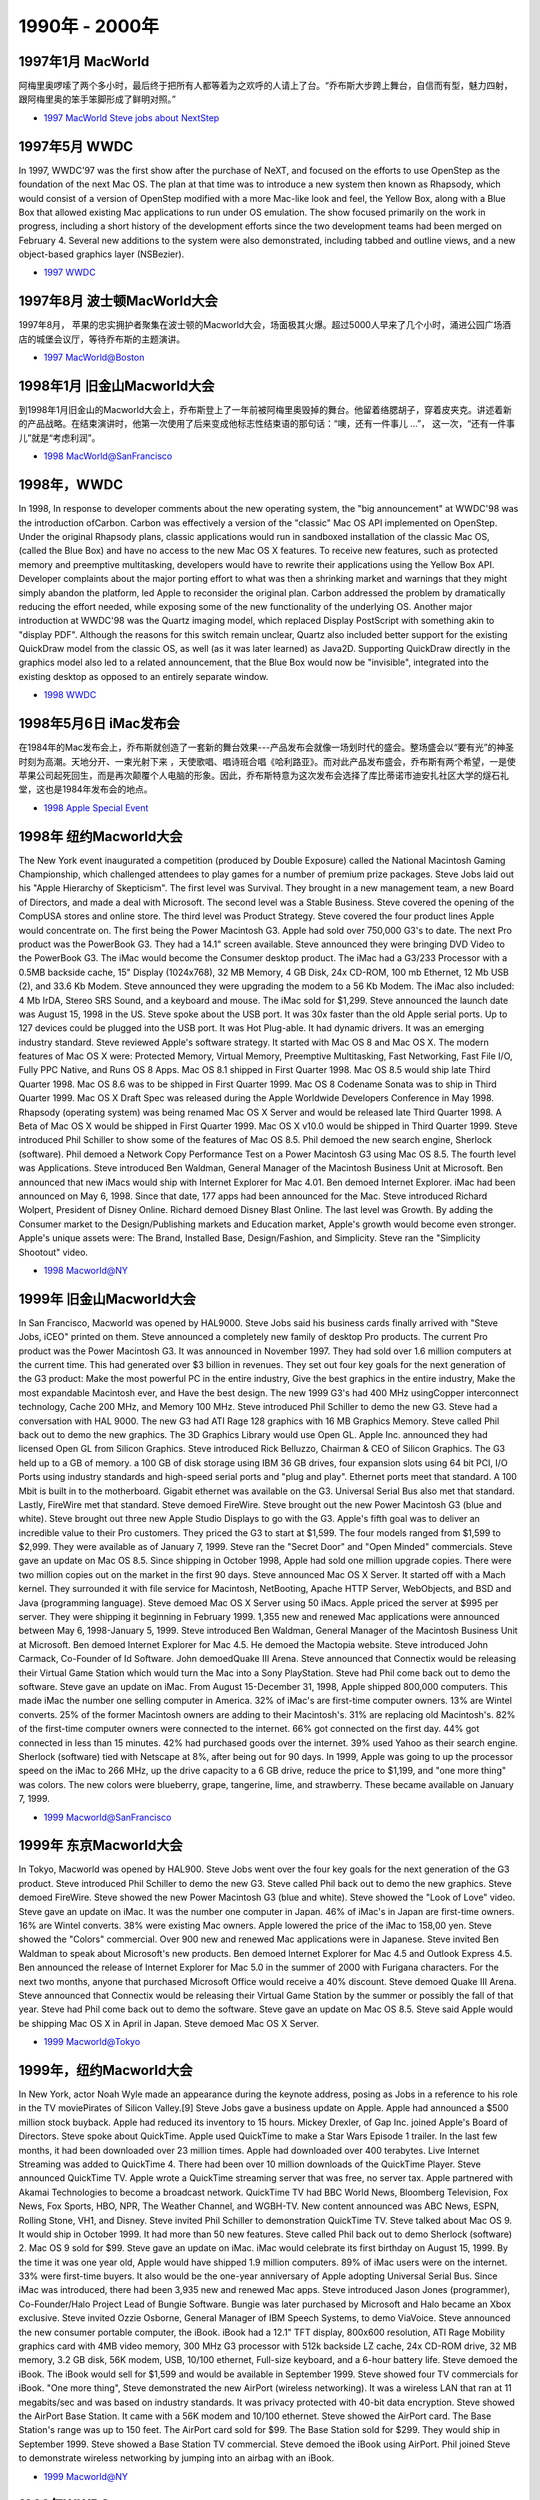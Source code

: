 .. 90s:

1990年 - 2000年
=======================


1997年1月 MacWorld
^^^^^^^^^^^^^^^^^^^^^^^

阿梅里奥啰嗦了两个多小时，最后终于把所有人都等着为之欢呼的人请上了台。“乔布斯大步跨上舞台，自信而有型，魅力四射，跟阿梅里奥的笨手笨脚形成了鲜明对照。”

* `1997 MacWorld Steve jobs about NextStep`_

1997年5月 WWDC
^^^^^^^^^^^^^^^^^^^^^^^

In 1997, WWDC'97 was the first show after the purchase of NeXT, and focused on the efforts to use OpenStep as the foundation of the next Mac OS. The plan at that time was to introduce a new system then known as Rhapsody, which would consist of a version of OpenStep modified with a more Mac-like look and feel, the Yellow Box, along with a Blue Box that allowed existing Mac applications to run under OS emulation. The show focused primarily on the work in progress, including a short history of the development efforts since the two development teams had been merged on February 4. Several new additions to the system were also demonstrated, including tabbed and outline views, and a new object-based graphics layer (NSBezier).

* `1997 WWDC`_

1997年8月 波士顿MacWorld大会
^^^^^^^^^^^^^^^^^^^^^^^^^^^^
1997年8月， 苹果的忠实拥护者聚集在波士顿的Macworld大会，场面极其火爆。超过5000人早来了几个小时，涌进公园广场酒店的城堡会议厅，等待乔布斯的主题演讲。

* `1997 MacWorld@Boston`_


1998年1月 旧金山Macworld大会
^^^^^^^^^^^^^^^^^^^^^^^^^^^^^
到1998年1月旧金山的Macworld大会上，乔布斯登上了一年前被阿梅里奥毁掉的舞台。他留着络腮胡子，穿着皮夹克。讲述着新的产品战略。在结束演讲时，他第一次使用了后来变成他标志性结束语的那句话：“噢，还有一件事儿 ...”， 这一次，“还有一件事儿”就是“考虑利润”。

* `1998 MacWorld@SanFrancisco`_


1998年，WWDC
^^^^^^^^^^^^^^^^^^
In 1998, In response to developer comments about the new operating system, the "big announcement" at WWDC'98 was the introduction ofCarbon. Carbon was effectively a version of the "classic" Mac OS API implemented on OpenStep. Under the original Rhapsody plans, classic applications would run in sandboxed installation of the classic Mac OS, (called the Blue Box) and have no access to the new Mac OS X features. To receive new features, such as protected memory and preemptive multitasking, developers would have to rewrite their applications using the Yellow Box API. Developer complaints about the major porting effort to what was then a shrinking market and warnings that they might simply abandon the platform, led Apple to reconsider the original plan. Carbon addressed the problem by dramatically reducing the effort needed, while exposing some of the new functionality of the underlying OS. Another major introduction at WWDC'98 was the Quartz imaging model, which replaced Display PostScript with something akin to "display PDF". Although the reasons for this switch remain unclear, Quartz also included better support for the existing QuickDraw model from the classic OS, as well (as it was later learned) as Java2D. Supporting QuickDraw directly in the graphics model also led to a related announcement, that the Blue Box would now be "invisible", integrated into the existing desktop as opposed to an entirely separate window.

* `1998 WWDC`_

1998年5月6日 iMac发布会
^^^^^^^^^^^^^^^^^^^^^^^^
在1984年的Mac发布会上，乔布斯就创造了一套新的舞台效果---产品发布会就像一场划时代的盛会。整场盛会以“要有光”的神圣时刻为高潮。天地分开、一束光射下来 ，天使歌唱、唱诗班合唱《哈利路亚》。而对此产品发布盛会，乔布斯有两个希望，一是使苹果公司起死回生，而是再次颠覆个人电脑的形象。因此，乔布斯特意为这次发布会选择了库比蒂诺市迪安扎社区大学的燧石礼堂，这也是1984年发布会的地点。

* `1998 Apple Special Event`_

1998年 纽约Macworld大会
^^^^^^^^^^^^^^^^^^^^^^^^^
The New York event inaugurated a competition (produced by Double Exposure) called the National Macintosh Gaming Championship, which challenged attendees to play games for a number of premium prize packages. Steve Jobs laid out his "Apple Hierarchy of Skepticism". The first level was Survival. They brought in a new management team, a new Board of Directors, and made a deal with Microsoft. The second level was a Stable Business. Steve covered the opening of the CompUSA stores and online store. The third level was Product Strategy. Steve covered the four product lines Apple would concentrate on. The first being the Power Macintosh G3. Apple had sold over 750,000 G3's to date. The next Pro product was the PowerBook G3. They had a 14.1" screen available. Steve announced they were bringing DVD Video to the PowerBook G3. The iMac would become the Consumer desktop product. The iMac had a G3/233 Processor with a 0.5MB backside cache, 15" Display (1024x768), 32 MB Memory, 4 GB Disk, 24x CD-ROM, 100 mb Ethernet, 12 Mb USB (2), and 33.6 Kb Modem. Steve announced they were upgrading the modem to a 56 Kb Modem. The iMac also included: 4 Mb IrDA, Stereo SRS Sound, and a keyboard and mouse. The iMac sold for $1,299. Steve announced the launch date was August 15, 1998 in the US. Steve spoke about the USB port. It was 30x faster than the old Apple serial ports. Up to 127 devices could be plugged into the USB port. It was Hot Plug-able. It had dynamic drivers. It was an emerging industry standard. Steve reviewed Apple's software strategy. It started with Mac OS 8 and Mac OS X. The modern features of Mac OS X were: Protected Memory, Virtual Memory, Preemptive Multitasking, Fast Networking, Fast File I/O, Fully PPC Native, and Runs OS 8 Apps. Mac OS 8.1 shipped in First Quarter 1998. Mac OS 8.5 would ship late Third Quarter 1998. Mac OS 8.6 was to be shipped in First Quarter 1999. Mac OS 8 Codename Sonata was to ship in Third Quarter 1999. Mac OS X Draft Spec was released during the Apple Worldwide Developers Conference in May 1998. Rhapsody (operating system) was being renamed Mac OS X Server and would be released late Third Quarter 1998. A Beta of Mac OS X would be shipped in First Quarter 1999. Mac OS X v10.0 would be shipped in Third Quarter 1999. Steve introduced Phil Schiller to show some of the features of Mac OS 8.5. Phil demoed the new search engine, Sherlock (software). Phil demoed a Network Copy Performance Test on a Power Macintosh G3 using Mac OS 8.5. The fourth level was Applications. Steve introduced Ben Waldman, General Manager of the Macintosh Business Unit at Microsoft. Ben announced that new iMacs would ship with Internet Explorer for Mac 4.01. Ben demoed Internet Explorer. iMac had been announced on May 6, 1998. Since that date, 177 apps had been announced for the Mac. Steve introduced Richard Wolpert, President of Disney Online. Richard demoed Disney Blast Online. The last level was Growth. By adding the Consumer market to the Design/Publishing markets and Education market, Apple's growth would become even stronger. Apple's unique assets were: The Brand, Installed Base, Design/Fashion, and Simplicity. Steve ran the "Simplicity Shootout" video.

* `1998 Macworld@NY`_


1999年 旧金山Macworld大会
^^^^^^^^^^^^^^^^^^^^^^^^^^

In San Francisco, Macworld was opened by HAL9000. Steve Jobs said his business cards finally arrived with "Steve Jobs, iCEO" printed on them. Steve announced a completely new family of desktop Pro products. The current Pro product was the Power Macintosh G3. It was announced in November 1997. They had sold over 1.6 million computers at the current time. This had generated over $3 billion in revenues. They set out four key goals for the next generation of the G3 product: Make the most powerful PC in the entire industry, Give the best graphics in the entire industry, Make the most expandable Macintosh ever, and Have the best design. The new 1999 G3's had 400 MHz usingCopper interconnect technology, Cache 200 MHz, and Memory 100 MHz. Steve introduced Phil Schiller to demo the new G3. Steve had a conversation with HAL 9000. The new G3 had ATI Rage 128 graphics with 16 MB Graphics Memory. Steve called Phil back out to demo the new graphics. The 3D Graphics Library would use Open GL. Apple Inc. announced they had licensed Open GL from Silicon Graphics. Steve introduced Rick Belluzzo, Chairman & CEO of Silicon Graphics. The G3 held up to a GB of memory. a 100 GB of disk storage using IBM 36 GB drives, four expansion slots using 64 bit PCI, I/O Ports using industry standards and high-speed serial ports and "plug and play". Ethernet ports meet that standard. A 100 Mbit is built in to the motherboard. Gigabit ethernet was available on the G3. Universal Serial Bus also met that standard. Lastly, FireWire met that standard. Steve demoed FireWire. Steve brought out the new Power Macintosh G3 (blue and white). Steve brought out three new Apple Studio Displays to go with the G3. Apple's fifth goal was to deliver an incredible value to their Pro customers. They priced the G3 to start at $1,599. The four models ranged from $1,599 to $2,999. They were available as of January 7, 1999. Steve ran the "Secret Door" and "Open Minded" commercials. Steve gave an update on Mac OS 8.5. Since shipping in October 1998, Apple had sold one million upgrade copies. There were two million copies out on the market in the first 90 days. Steve announced Mac OS X Server. It started off with a Mach kernel. They surrounded it with file service for Macintosh, NetBooting, Apache HTTP Server, WebObjects, and BSD and Java (programming language). Steve demoed Mac OS X Server using 50 iMacs. Apple priced the server at $995 per server. They were shipping it beginning in February 1999. 1,355 new and renewed Mac applications were announced between May 6, 1998-January 5, 1999. Steve introduced Ben Waldman, General Manager of the Macintosh Business Unit at Microsoft. Ben demoed Internet Explorer for Mac 4.5. He demoed the Mactopia website. Steve introduced John Carmack, Co-Founder of Id Software. John demoedQuake III Arena. Steve announced that Connectix would be releasing their Virtual Game Station which would turn the Mac into a Sony PlayStation. Steve had Phil come back out to demo the software. Steve gave an update on iMac. From August 15-December 31, 1998, Apple shipped 800,000 computers. This made iMac the number one selling computer in America. 32% of iMac's are first-time computer owners. 13% are Wintel converts. 25% of the former Macintosh owners are adding to their Macintosh's. 31% are replacing old Macintosh's. 82% of the first-time computer owners were connected to the internet. 66% got connected on the first day. 44% got connected in less than 15 minutes. 42% had purchased goods over the internet. 39% used Yahoo as their search engine. Sherlock (software) tied with Netscape at 8%, after being out for 90 days. In 1999, Apple was going to up the processor speed on the iMac to 266 MHz, up the drive capacity to a 6 GB drive, reduce the price to $1,199, and "one more thing" was colors. The new colors were blueberry, grape, tangerine, lime, and strawberry. These became available on January 7, 1999.

* `1999 Macworld@SanFrancisco`_


1999年 东京Macworld大会
^^^^^^^^^^^^^^^^^^^^^^^^^
In Tokyo, Macworld was opened by HAL900. Steve Jobs went over the four key goals for the next generation of the G3 product. Steve introduced Phil Schiller to demo the new G3. Steve called Phil back out to demo the new graphics. Steve demoed FireWire. Steve showed the new Power Macintosh G3 (blue and white). Steve showed the "Look of Love" video. Steve gave an update on iMac. It was the number one computer in Japan. 46% of iMac's in Japan are first-time owners. 16% are Wintel converts. 38% were existing Mac owners. Apple lowered the price of the iMac to 158,00 yen. Steve showed the "Colors" commercial. Over 900 new and renewed Mac applications were in Japanese. Steve invited Ben Waldman to speak about Microsoft's new products. Ben demoed Internet Explorer for Mac 4.5 and Outlook Express 4.5. Ben announced the release of Internet Explorer for Mac 5.0 in the summer of 2000 with Furigana characters. For the next two months, anyone that purchased Microsoft Office would receive a 40% discount. Steve demoed Quake III Arena. Steve announced that Connectix would be releasing their Virtual Game Station by the summer or possibly the fall of that year. Steve had Phil come back out to demo the software. Steve gave an update on Mac OS 8.5. Steve said Apple would be shipping Mac OS X in April in Japan. Steve demoed Mac OS X Server.

* `1999 Macworld@Tokyo`_


1999年，纽约Macworld大会
^^^^^^^^^^^^^^^^^^^^^^^^^^
In New York, actor Noah Wyle made an appearance during the keynote address, posing as Jobs in a reference to his role in the TV moviePirates of Silicon Valley.[9] Steve Jobs gave a business update on Apple. Apple had announced a $500 million stock buyback. Apple had reduced its inventory to 15 hours. Mickey Drexler, of Gap Inc. joined Apple's Board of Directors. Steve spoke about QuickTime. Apple used QuickTime to make a Star Wars Episode 1 trailer. In the last few months, it had been downloaded over 23 million times. Apple had downloaded over 400 terabytes. Live Internet Streaming was added to QuickTime 4. There had been over 10 million downloads of the QuickTime Player. Steve announced QuickTime TV. Apple wrote a QuickTime streaming server that was free, no server tax. Apple partnered with Akamai Technologies to become a broadcast network. QuickTime TV had BBC World News, Bloomberg Television, Fox News, Fox Sports, HBO, NPR, The Weather Channel, and WGBH-TV. New content announced was ABC News, ESPN, Rolling Stone, VH1, and Disney. Steve invited Phil Schiller to demonstration QuickTime TV. Steve talked about Mac OS 9. It would ship in October 1999. It had more than 50 new features. Steve called Phil back out to demo Sherlock (software) 2. Mac OS 9 sold for $99. Steve gave an update on iMac. iMac would celebrate its first birthday on August 15, 1999. By the time it was one year old, Apple would have shipped 1.9 million computers. 89% of iMac users were on the internet. 33% were first-time buyers. It also would be the one-year anniversary of Apple adopting Universal Serial Bus. Since iMac was introduced, there had been 3,935 new and renewed Mac apps. Steve introduced Jason Jones (programmer), Co-Founder/Halo Project Lead of Bungie Software. Bungie was later purchased by Microsoft and Halo became an Xbox exclusive. Steve invited Ozzie Osborne, General Manager of IBM Speech Systems, to demo ViaVoice. Steve announced the new consumer portable computer, the iBook. iBook had a 12.1" TFT display, 800x600 resolution, ATI Rage Mobility graphics card with 4MB video memory, 300 MHz G3 processor with 512k backside LZ cache, 24x CD-ROM drive, 32 MB memory, 3.2 GB disk, 56K modem, USB, 10/100 ethernet, Full-size keyboard, and a 6-hour battery life. Steve demoed the iBook. The iBook would sell for $1,599 and would be available in September 1999. Steve showed four TV commercials for iBook. "One more thing", Steve demonstrated the new AirPort (wireless networking). It was a wireless LAN that ran at 11 megabits/sec and was based on industry standards. It was privacy protected with 40-bit data encryption. Steve showed the AirPort Base Station. It came with a 56K modem and 10/100 ethernet. Steve showed the AirPort card. The Base Station's range was up to 150 feet. The AirPort card sold for $99. The Base Station sold for $299. They would ship in September 1999. Steve showed a Base Station TV commercial. Steve demoed the iBook using AirPort. Phil joined Steve to demonstrate wireless networking by jumping into an airbag with an iBook.

* `1999 Macworld@NY`_

1999年WWDC
^^^^^^^^^^^^^^^^^^
WWDC'99 was essentially a "progress report" as the plans outlined in WWDC'98 came to fruition. Three major announcements were the "opening" of the operating system underlying the new OS as Darwin, improvements to the Macintosh Finder, and the replacement of QuickDraw 3D with OpenGL as the primary 3D API. The system formerly known as OpenStep, and referred to during development as "Yellow Box" was formally renamed "Cocoa". 2563 developers attended.
 
Steve Jobs gave an update on Apple Inc. During the previous quarter, Apple sold 1,350,000 Macs. 

Steve reviewed the Power Mac G4 and the Apple Cinema Display. Steve reviewed the iBook. 

During October and November 1999, PC Data said it was the #1 selling consumer portable in the US. 11% were first-time buyers. 17% were Wintel "switchers". 56% were the first portable in their home. 16% had already installed AirPort. 90% were on the internet. 70% had purchased goods and services over the internet. 

Steve reviewed the iMac. They came in five colors and three models: the $995 model, the $1,299 iMac DV, and the $1,499 iMac DV Special Edition. 30% were first-time buyers. 14% were Wintel "switchers". A combined total of 44% were new customers. 93% were on the internet. 62% got connected the first day. 57% had purchased goods on the internet. 66% did not seriously consider anything else. Steve reviewed AirPort. All Apple systems were "AirPort Ready". Desktop movies could be made using iMovie. 10% of the iMac DV customers had made their own movies. 32% had planned to create an iMovie. Steve showed 3 TV commercials. Steve unveiled Apple's internet strategy. Apple had four internet assets. The first one was QuickTime. There had been over 25 million downloads of QuickTime 4. Nielsen NetRatings for the month of November 1999 showed QuickTime had a 33% share. 30% of young surfers (under 21 years old) used QuickTime. Apple partnered with Akamai Technologies to become a broadcast network. Apple invested $12.5 million in Akamai. Apple's invested became $1 billion when Akamai when public. The second one was Apple's core OS. This included Sherlock (software) 2, Multiple Users, Keychain (Mac OS), and Auto Updating, In the previous two months, Apple had sold over 1 million copies. The third asset was apple.com. It received 1.5 million visited each day and 9.5 million visitors each week. The fourth asset was the Apple Online Store. It opened in November 1997. The store did over $1 billion in sales. Apple added a tab bar to apple.com. New tabs included: iReview, iTools (MobileMe), and iCards. iReview gave quality website reviews and rankings by Apple. Apple had 250 reviews as of January 5, 2000 and would have 1,000 reviews by April 2000. Mac users could append their own reviews to Apple's reviews. iCards was the "Apple" of internet greeting card sites. iCards could be viewed in normal email, not an enclosure or an URL. Steve demoed iReview and iCards. iTools was a new class of internet services from Apple created exclusively for Mac users. The tools in iTools included: KidSafe, Mail (application), iDisk, and HomePage. KidSafe was a breakthrough approach to protecting kids on the internet. KidSafe specified what kids could see, not what they couldn't see. Apple had a database of over 50,000 approved, safe websites. All the sites had been approved by certified teachers and librarians. Apple added 10,00 websites a month. KidSafe could also disable chat rooms, emails, and downloads. It worked with Mac OS 9 multi-user features. Email addresses were at mac.com. It was run by Apple, so it was reliable, private, and secure. It worked with all Post Office Protocol email clients. It had convenient features such as auto reply and auto forward. iDisk gave personal 20 MB of internet storage, hosted securely on Apple's internet servers. iDisk was an entirely new way to store, transfer, and share files. iDisk magically put its icon right on the Mac's desktop. Users would just "drag and drop" files to copy them to the server, or back. There was a public folder for sharing with friends. iDisk could be used with iCards to give personal photo cards. HomePage was a way to build a personal website in less than 10 minutes. Steve demoed iTools. iTools became available January 5, 2000. iTools were free. iTools required OS 9. Apple partnered with EarthLink to provide the best ISP for Mac users. This became a multi-year deal to be Apple's internet partner. Apple profited from every new EarthLink Mac customer. Apple made a major investment in EarthLink. Apple announced on January 5, 2000 a $200 million investment. Steve introduced Garry Betty, CEO of EarthLink. Steve announced Mac OS X. The goals for Mac OS X were: to have a single OS strategy, state of the art plumbing, killer graphics,designed for the internet, and a gentle migration. There would be a 12-month rollout. The final beta would come out in Spring 2000. Mac OS X would go on-sale in Summer 2000. Apple would be pre-loading it on all machines in January 2001. Steve went through the architecture of Mac OS X. It started out with Darwin (operating system), a super modern kernel. The next layer on top of Darwin was killer graphics. There were three components: 2D, which was Quartz (graphics layer); 3D, which was OpenGL; and media layer, which was QuickTime. The next layer was APIs. These were Classic Environment, Carbon (API), and Cocoa (API). One more thing, the completely new user interface. Steve demoed Aqua (user interface). Steve demoed the different graphic layers. Steve brought Phil Schiller on stage to demo OpenGL graphics. Steve demoed the Dock (OS X). Mac OS X had over 100 developed already committed. Steve introduced Bruce Chizen, ExVP of Adobe Systems. Steve introduced Kevin Browne, Acting General Manager of the Macintosh Business Unit at Microsoft. Steve introduced Rob Burgess, CEO of Macromedia. Steve introduced Richard Jones, President of the Desktop Division at Quark, Inc.. Steve showed a video of John Carmack, Co-Founder of Id Software. Steve introduced Carl Yankowski, CEO of Palm, Inc.. One more thing, Steve announced he was dropping the "interim" title.
In New York, the keynote was opened with "Here's to the Crazy Ones" video. The New York keynote featured the introduction of the Power Mac G4 Cube.

* `1999 WWDC`_


.. _`1997 MacWorld Steve jobs about NextStep`: http://www.youtube.com/watch?v=QhhFQ-3w5tE&hd=1
.. _`1997 WWDC`: http://www.youtube.com/watch?v=GnO7D5UaDig&hd=1
.. _`1997 MacWorld@Boston`: http://www.youtube.com/watch?v=PEHNrqPkefI&hd=1
.. _`1998 MacWorld@SanFrancisco`: http://www.youtube.com/playlist?list=PLRZziwLkpH0eFg35TFqD3dFhsgQLXnIH9&feature=mh_lolz
.. _`1998 WWDC`: http://www.youtube.com/watch?v=ETRj67oA8jE&hd=1
.. _`1998 Apple Special Event`: http://www.youtube.com/watch?v=OVPj289ISxY&hd=1
.. _`1998 Macworld@NY`: http://www.youtube.com/playlist?list=PLRZziwLkpH0fJ_bczQ5FbRMyia5bKR-zG&feature=mh_lolz
.. _`1999 Macworld@SanFrancisco`: http://www.youtube.com/playlist?list=PLRZziwLkpH0eWJDlo4b1cBR2w3K3jY_4-&feature=mh_lolz
.. _`1999 Macworld@Tokyo`: http://www.youtube.com/playlist?list=PLF40D2427C86F52D0
.. _`1999 Macworld@NY`: http://www.youtube.com/playlist?list=PL14E11A6176AE02F3
.. _`1999 WWDC`: http://www.youtube.com/playlist?list=PLE9D75DD053E417F2
.. _`Apple Worldwide Developers Conference`: http://en.wikipedia.org/wiki/Apple_Worldwide_Developers_Conference
.. _`Macworld Conference`: http://en.wikipedia.org/wiki/Macworld_%E2%80%93_iWorld_
